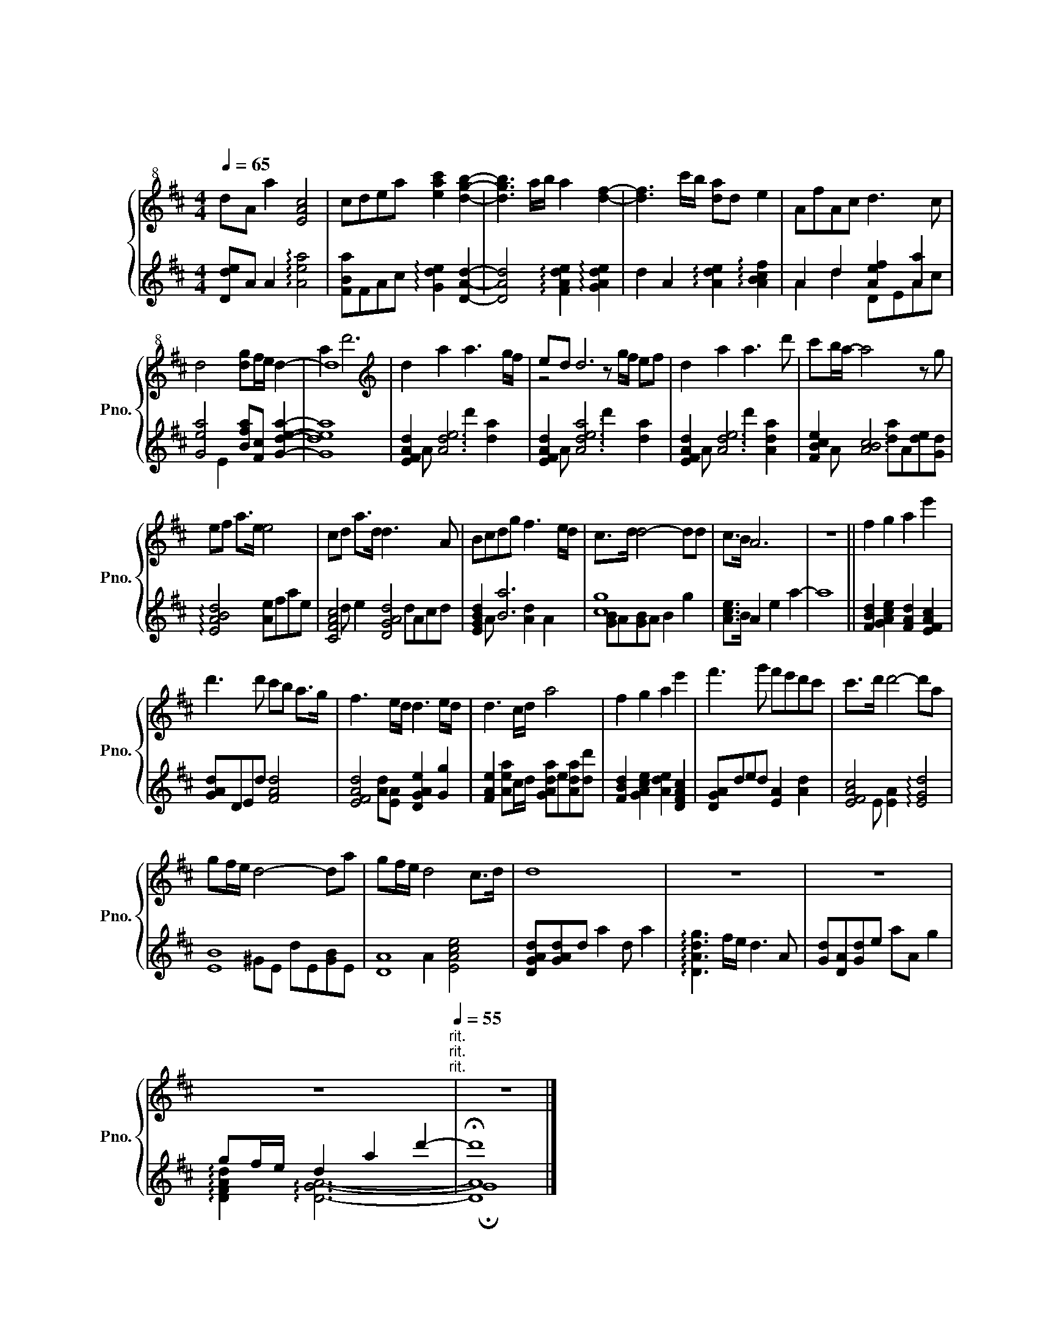 X:1
T:ウィアートル
T:ウィアートル
%%score { ( 1 4 ) | ( 2 3 ) }
L:1/8
Q:1/4=65
M:4/4
K:D
V:1 treble+8 nm="ピアノ" snm="Pno."
V:4 treble+8 
V:2 treble 
V:3 treble 
V:1
 dA a2 [EAc]4 | cdea [eac']2 [dgb]2- | [dgb]3 a/b/ a2 [df]2- | [df]3 c'/b/ [da]d e2 | AfAc d3 c | %5
 d4 [dg]f/e/ d2- | d8 |[K:treble] d2 a2 a3 g/f/ | ed d6 | d2 a2 a3 d' | c'b/a/- a4 z g | %11
 ef a>e e4 | cd a>d d3 A | Bcdg f3 e/d/ | c>d d4- dd | c>B A6 | z8 || f2 g2 a2 e'2 | %18
 d'3 d' c'b a>g | f3 e/d/ d3 e/d/ | d3 c/d/ a4 | f2 g2 a2 e'2 | f'3 g' f'e'd'c' | c'>d' d'4- d'a | %24
 gf/e/ d4- da | gf/e/ d4 c>d | d8 | z8 | z8 | %29
 z8[Q:1/4=120]"^rit."[Q:1/4=60][Q:1/4=120]"^rit."[Q:1/4=120]"^rit."[Q:1/4=55] | z8 |] %31
V:2
 [Dde]A A2 !arpeggio![Aea]4 | [FBa]FAc !arpeggio![Gde]2 [DAd]2- | %2
 [DAd]4 !arpeggio![FAde]2 !arpeggio![GAde]2 | d2 A2 !arpeggio![Ade]2 !arpeggio![ABcf]2 | %4
 A2 d2 [Aef]2 [Aa]2 | [Gea]4 [Bfa][Fc] [Gdea]2- | [Gdea]8 | [EFAd]2 [Ade]6 | [EFAd]2 [Adea]6 | %9
 [EFAd]2 [Ade]6 | [FBce]2 [ABc]6 | !arpeggio![EABd]4 [Ae]fae | [CFAc]4 [DGAd]4 | [EGBd]2 [Ba]6 | %14
 [cg]8 | [Ace]>B A2 e2 a2- | a8 || [FBd]2 [GAce]2 [FAd]2 [EFAc]2 | [GAd]DEd [FAd]4 | %19
 [EFAd]4 [DGAe]2 [Gg]2 | [FAe]2 [Aea]c/d/ [GAda]e[Ada][dd'] | [FBd]2 [GAce]2 [Ade]2 [DFAc]2 | %22
 [DGA]ded [EA]2 [Ad]2 | [EFAc]4 !arpeggio![EGd]4 | [EB]8 | [DA]8 | [DGAd][GAd]d a2 d a2 | %27
 !arpeggio![DAdg]3 f/e/ d3 A | [Gd][DA][Gd]e aA g2 | gf/e/ d2 a2 d'2- | !fermata![DAd']8 |] %31
V:3
 x8 | x8 | x8 | x8 | A2 d2 DEAc | x2 E2 x4 | x8 | x A x2 d'2 [da]2 | x A x2 d'2 [da]2 | %9
 x A x2 d'2 [Ada]2 | x A x2 [da]A[de][Gd] | x8 | x d e2 dAcd | x A x2 [Ad]2 A2 | [GB]A[GB]A B2 g2 | %15
 x8 | x8 || x8 | x8 | x2 [Ad][EA] x4 | x8 | x8 | x8 | x E [EA]2 x4 | x2 ^GE dE[GB]E | %25
 x2 A2 [EAce]4 | x8 | x8 | x8 | !arpeggio![DFAd]2 !arpeggio![DGA]6- | !fermata!G8 |] %31
V:4
 x8 | x8 | x8 | x8 | x8 | x8 | a2 d'6 |[K:treble] x8 | z4 z g/f/ ef | x8 | x8 | x8 | x8 | x8 | x8 | %15
 x8 | x8 || x8 | x8 | x8 | x8 | x8 | x8 | x8 | x8 | x8 | x8 | x8 | x8 | x8 | x8 |] %31

